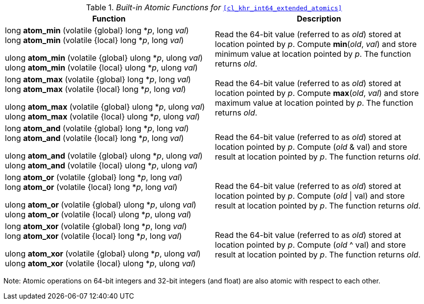 ifdef::cl_khr_int64_extended_atomics[]
endif::cl_khr_int64_extended_atomics[]

._Built-in Atomic Functions for_ `<<cl_khr_int64_extended_atomics>>`
[cols=",",options="header",]
|====
|*Function* |*Description*
| long **atom_min** (volatile {global} long *_p_, long _val_) +
  long **atom_min** (volatile {local} long *_p_, long _val_)

  ulong **atom_min** (volatile {global} ulong *_p_, ulong _val_) +
  ulong **atom_min** (volatile {local} ulong *_p_, ulong _val_)
    | Read the 64-bit value (referred to as _old_) stored at location
      pointed by _p_.
      Compute *min*(_old_, _val_) and store minimum value at location
      pointed by _p_.
      The function returns _old_.
| long **atom_max** (volatile {global} long *_p_, long _val_) +
  long **atom_max** (volatile {local} long *_p_, long _val_)

  ulong **atom_max** (volatile {global} ulong *_p_, ulong _val_) +
  ulong **atom_max** (volatile {local} ulong *_p_, ulong _val_)
    | Read the 64-bit value (referred to as _old_) stored at location
      pointed by _p_.
      Compute *max*(_old_, _val_) and store maximum value at location
      pointed by _p_.
      The function returns _old_.
| long **atom_and** (volatile {global} long *_p_, long _val_) +
  long **atom_and** (volatile {local} long *_p_, long _val_)

  ulong **atom_and** (volatile {global} ulong *_p_, ulong _val_) +
  ulong **atom_and** (volatile {local} ulong *_p_, ulong _val_)
    | Read the 64-bit value (referred to as _old_) stored at location
      pointed by _p_.
      Compute (_old_ & val) and store result at location pointed by _p_.
      The function returns _old_.
| long **atom_or** (volatile {global} long *_p_, long _val_) +
  long **atom_or** (volatile {local} long *_p_, long _val_)

  ulong **atom_or** (volatile {global} ulong *_p_, ulong _val_) +
  ulong **atom_or** (volatile {local} ulong *_p_, ulong _val_)
    | Read the 64-bit value (referred to as _old_) stored at location
      pointed by _p_.
      Compute (_old_ \| val) and store result at location pointed by _p_.
      The function returns _old_.
| long **atom_xor** (volatile {global} long *_p_, long _val_) +
  long **atom_xor** (volatile {local} long *_p_, long _val_)

  ulong **atom_xor** (volatile {global} ulong *_p_, ulong _val_) +
  ulong **atom_xor** (volatile {local} ulong *_p_, ulong _val_)
    | Read the 64-bit value (referred to as _old_) stored at location
      pointed by _p_.
      Compute (_old_ ^ val) and store result at location pointed by _p_.
      The function returns _old_.
|====

Note: Atomic operations on 64-bit integers and 32-bit integers (and float)
are also atomic with respect to each other.
